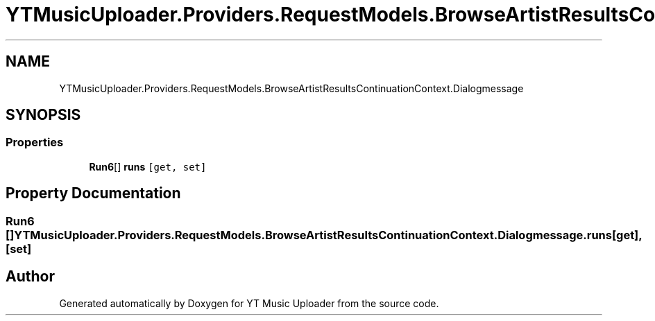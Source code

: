 .TH "YTMusicUploader.Providers.RequestModels.BrowseArtistResultsContinuationContext.Dialogmessage" 3 "Fri Nov 20 2020" "YT Music Uploader" \" -*- nroff -*-
.ad l
.nh
.SH NAME
YTMusicUploader.Providers.RequestModels.BrowseArtistResultsContinuationContext.Dialogmessage
.SH SYNOPSIS
.br
.PP
.SS "Properties"

.in +1c
.ti -1c
.RI "\fBRun6\fP[] \fBruns\fP\fC [get, set]\fP"
.br
.in -1c
.SH "Property Documentation"
.PP 
.SS "\fBRun6\fP [] YTMusicUploader\&.Providers\&.RequestModels\&.BrowseArtistResultsContinuationContext\&.Dialogmessage\&.runs\fC [get]\fP, \fC [set]\fP"


.SH "Author"
.PP 
Generated automatically by Doxygen for YT Music Uploader from the source code\&.
